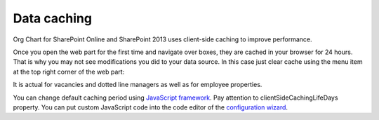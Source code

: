 Data caching
============

Org Chart for SharePoint Online and SharePoint 2013 uses client-side caching to improve performance.


Once you open the web part for the first time and navigate over boxes, they are cached in your browser for 24 hours. That is why you may not see modifications you did to your data source. In this case just clear cache using the menu item at the top right corner of the web part:


.. image:: /../../_static/img/how-tos/additional-resources/data-caching/OrgChartClearCacheMenu.png
    :alt: OrgChart cache


It is actual for vacancies and dotted line managers as well as for employee properties.


You can change default caching period using `JavaScript framework <../javascript-framework/configuration.html>`_. 
Pay attention to clientSideCachingLifeDays property. 
You can put custom JavaScript code into the code editor of the `configuration wizard <../configuration-wizard/run-configuration-wizard.html>`_.
